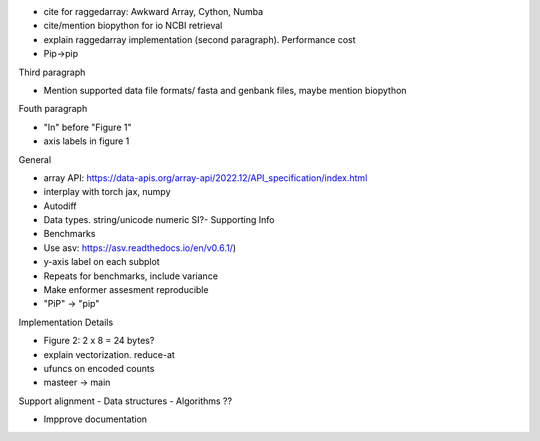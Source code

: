 - cite for raggedarray: Awkward Array, Cython, Numba
- cite/mention biopython for io NCBI retrieval
- explain raggedarray implementation (second paragraph). Performance cost
- Pip->pip

Third paragraph

- Mention supported data file formats/ fasta and genbank files, maybe mention biopython

Fouth paragraph

- "In" before "Figure 1"
- axis labels in figure 1

General

- array API: https://data-apis.org/array-api/2022.12/API_specification/index.html
- interplay with torch jax, numpy
- Autodiff
- Data types. string/unicode numeric SI?- Supporting Info
- Benchmarks
- Use asv: https://asv.readthedocs.io/en/v0.6.1/)
- y-axis label on each subplot
- Repeats for benchmarks, include variance
- Make enformer assesment reproducible
- "PiP" -> "pip"

Implementation Details

- Figure 2: 2 x 8 = 24 bytes?
- explain vectorization. reduce-at
- ufuncs on encoded counts
- masteer -> main                                      

Support alignment
- Data structures
- Algorithms ??

- Impprove documentation
